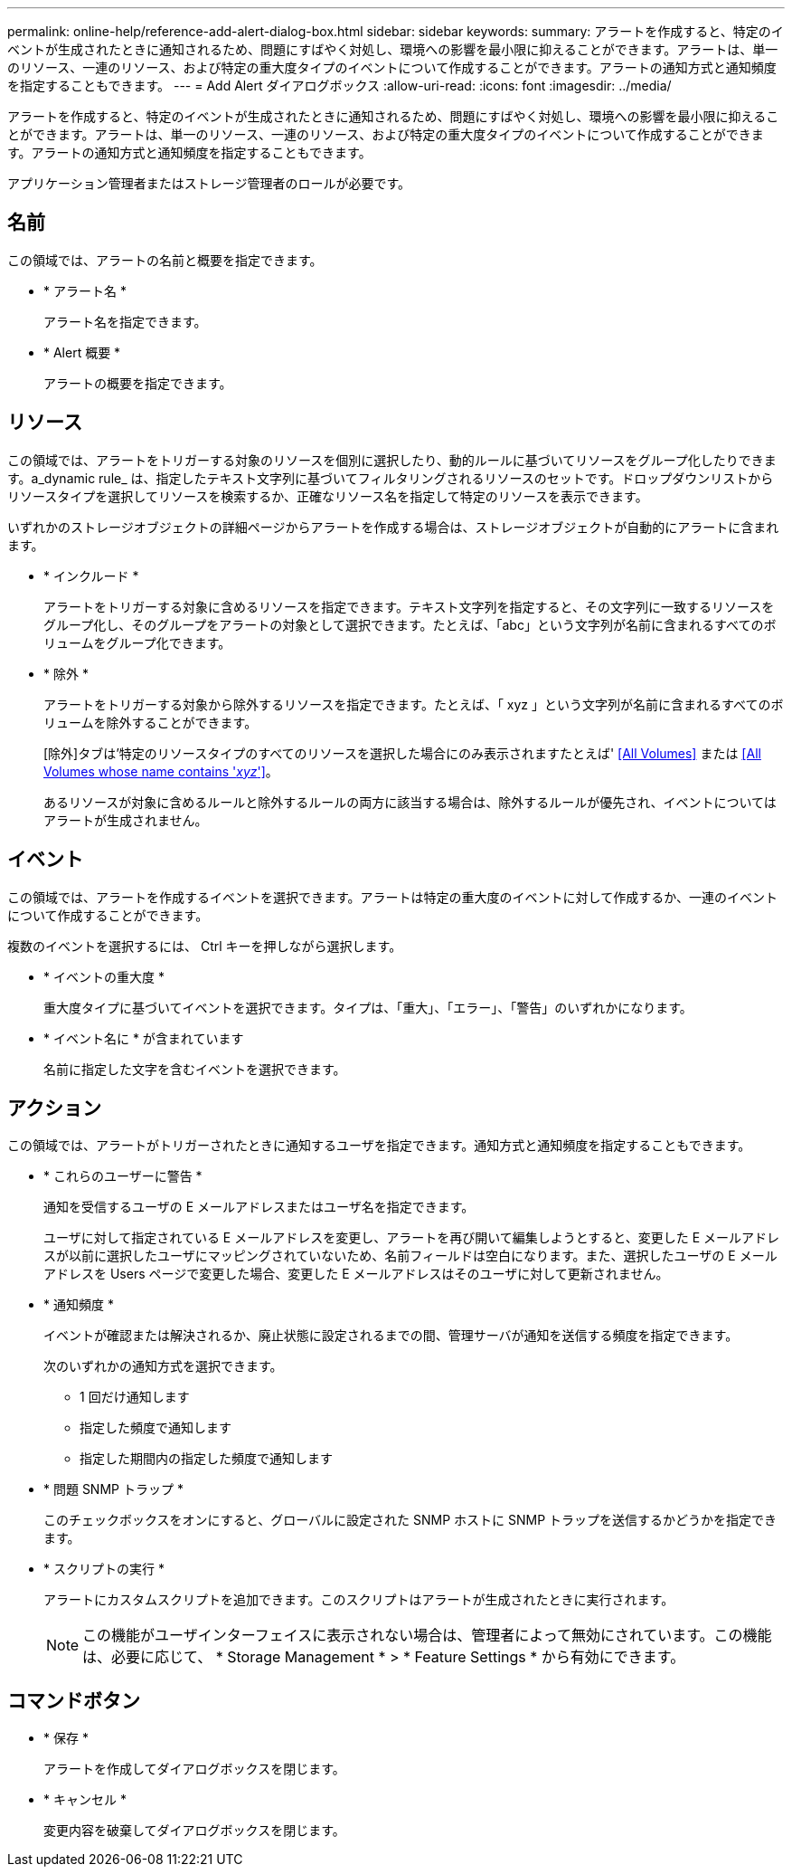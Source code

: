 ---
permalink: online-help/reference-add-alert-dialog-box.html 
sidebar: sidebar 
keywords:  
summary: アラートを作成すると、特定のイベントが生成されたときに通知されるため、問題にすばやく対処し、環境への影響を最小限に抑えることができます。アラートは、単一のリソース、一連のリソース、および特定の重大度タイプのイベントについて作成することができます。アラートの通知方式と通知頻度を指定することもできます。 
---
= Add Alert ダイアログボックス
:allow-uri-read: 
:icons: font
:imagesdir: ../media/


[role="lead"]
アラートを作成すると、特定のイベントが生成されたときに通知されるため、問題にすばやく対処し、環境への影響を最小限に抑えることができます。アラートは、単一のリソース、一連のリソース、および特定の重大度タイプのイベントについて作成することができます。アラートの通知方式と通知頻度を指定することもできます。

アプリケーション管理者またはストレージ管理者のロールが必要です。



== 名前

この領域では、アラートの名前と概要を指定できます。

* * アラート名 *
+
アラート名を指定できます。

* * Alert 概要 *
+
アラートの概要を指定できます。





== リソース

この領域では、アラートをトリガーする対象のリソースを個別に選択したり、動的ルールに基づいてリソースをグループ化したりできます。a_dynamic rule_ は、指定したテキスト文字列に基づいてフィルタリングされるリソースのセットです。ドロップダウンリストからリソースタイプを選択してリソースを検索するか、正確なリソース名を指定して特定のリソースを表示できます。

いずれかのストレージオブジェクトの詳細ページからアラートを作成する場合は、ストレージオブジェクトが自動的にアラートに含まれます。

* * インクルード *
+
アラートをトリガーする対象に含めるリソースを指定できます。テキスト文字列を指定すると、その文字列に一致するリソースをグループ化し、そのグループをアラートの対象として選択できます。たとえば、「abc」という文字列が名前に含まれるすべてのボリュームをグループ化できます。

* * 除外 *
+
アラートをトリガーする対象から除外するリソースを指定できます。たとえば、「 xyz 」という文字列が名前に含まれるすべてのボリュームを除外することができます。

+
[除外]タブは'特定のリソースタイプのすべてのリソースを選択した場合にのみ表示されますたとえば' <<All Volumes>> または <<All Volumes whose name contains '_xyz_'>>。

+
あるリソースが対象に含めるルールと除外するルールの両方に該当する場合は、除外するルールが優先され、イベントについてはアラートが生成されません。





== イベント

この領域では、アラートを作成するイベントを選択できます。アラートは特定の重大度のイベントに対して作成するか、一連のイベントについて作成することができます。

複数のイベントを選択するには、 Ctrl キーを押しながら選択します。

* * イベントの重大度 *
+
重大度タイプに基づいてイベントを選択できます。タイプは、「重大」、「エラー」、「警告」のいずれかになります。

* * イベント名に * が含まれています
+
名前に指定した文字を含むイベントを選択できます。





== アクション

この領域では、アラートがトリガーされたときに通知するユーザを指定できます。通知方式と通知頻度を指定することもできます。

* * これらのユーザーに警告 *
+
通知を受信するユーザの E メールアドレスまたはユーザ名を指定できます。

+
ユーザに対して指定されている E メールアドレスを変更し、アラートを再び開いて編集しようとすると、変更した E メールアドレスが以前に選択したユーザにマッピングされていないため、名前フィールドは空白になります。また、選択したユーザの E メールアドレスを Users ページで変更した場合、変更した E メールアドレスはそのユーザに対して更新されません。

* * 通知頻度 *
+
イベントが確認または解決されるか、廃止状態に設定されるまでの間、管理サーバが通知を送信する頻度を指定できます。

+
次のいずれかの通知方式を選択できます。

+
** 1 回だけ通知します
** 指定した頻度で通知します
** 指定した期間内の指定した頻度で通知します


* * 問題 SNMP トラップ *
+
このチェックボックスをオンにすると、グローバルに設定された SNMP ホストに SNMP トラップを送信するかどうかを指定できます。

* * スクリプトの実行 *
+
アラートにカスタムスクリプトを追加できます。このスクリプトはアラートが生成されたときに実行されます。

+
[NOTE]
====
この機能がユーザインターフェイスに表示されない場合は、管理者によって無効にされています。この機能は、必要に応じて、 * Storage Management * > * Feature Settings * から有効にできます。

====




== コマンドボタン

* * 保存 *
+
アラートを作成してダイアログボックスを閉じます。

* * キャンセル *
+
変更内容を破棄してダイアログボックスを閉じます。



